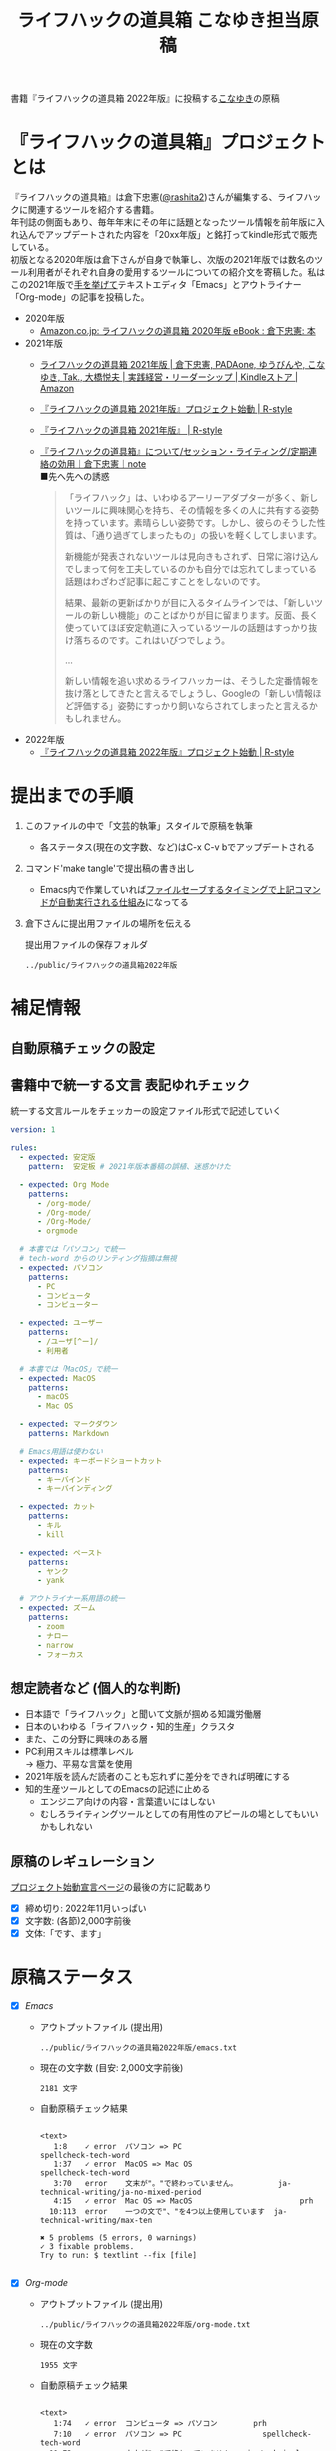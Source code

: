 #+TITLE: ライフハックの道具箱 こなゆき担当原稿
#+PROPERTY: header-args       :mkdirp yes
#+OPTIONS: \n:t

書籍『ライフハックの道具箱 2022年版』に投稿する[[https://twitter.com/_p_snow][こなゆき]]の原稿

* 『ライフハックの道具箱』プロジェクトとは

『ライフハックの道具箱』は倉下忠憲([[https://twitter.com/rashita2][@rashita2]])さんが編集する、ライフハックに関連するツールを紹介する書籍。
年刊誌の側面もあり、毎年年末にその年に話題となったツール情報を前年版に入れ込んでアップデートされた内容を「20xx年版」と銘打ってkindle形式で販売している。
初版となる2020年版は倉下さんが自身で執筆し、次版の2021年版では数名のツール利用者がそれぞれ自身の愛用するツールについての紹介文を寄稿した。私はこの2021年版で[[https://twitter.com/rashita2/status/1455052352340127744][手を挙げて]]テキストエディタ「Emacs」とアウトライナー「Org-mode」の記事を投稿した。

- 2020年版
  - [[https://www.amazon.co.jp/%E3%83%A9%E3%82%A4%E3%83%95%E3%83%8F%E3%83%83%E3%82%AF%E3%81%AE%E9%81%93%E5%85%B7%E7%AE%B1-2020%E5%B9%B4%E7%89%88-%E5%80%89%E4%B8%8B%E5%BF%A0%E6%86%B2-ebook/dp/B08RRQ4ZXS][Amazon.co.jp: ライフハックの道具箱 2020年版 eBook : 倉下忠憲: 本]]
- 2021年版
  + [[https://www.amazon.co.jp/%E3%83%A9%E3%82%A4%E3%83%95%E3%83%8F%E3%83%83%E3%82%AF%E3%81%AE%E9%81%93%E5%85%B7%E7%AE%B1-2021%E5%B9%B4%E7%89%88-%E5%80%89%E4%B8%8B%E5%BF%A0%E6%86%B2-ebook/dp/B09P1LHDPY][ライフハックの道具箱 2021年版 | 倉下忠憲, PADAone, ゆうびんや, こなゆき, Tak., 大橋悦夫 | 実践経営・リーダーシップ | Kindleストア | Amazon]]
  + [[https://rashita.net/blog/?p=30836][『ライフハックの道具箱 2021年版』プロジェクト始動 | R-style]]
  + [[https://rashita.net/blog/?tag=%E3%80%8E%E3%83%A9%E3%82%A4%E3%83%95%E3%83%8F%E3%83%83%E3%82%AF%E3%81%AE%E9%81%93%E5%85%B7%E7%AE%B1-2021%E5%B9%B4%E7%89%88%E3%80%8F][『ライフハックの道具箱 2021年版』 | R-style]]
  + [[https://note.com/rashita/n/n227a80a2446d][『ライフハックの道具箱』について/セッション・ライティング/定期連絡の効用｜倉下忠憲｜note]]
    ■先へ先への誘惑
    #+begin_quote
      「ライフハック」は、いわゆるアーリーアダプターが多く、新しいツールに興味関心を持ち、その情報を多くの人に共有する姿勢を持っています。素晴らしい姿勢です。しかし、彼らのそうした性質は、「通り過ぎてしまったもの」の扱いを軽くしてしまいます。

      新機能が発表されないツールは見向きもされず、日常に溶け込んでしまって何を工夫しているのかも自分では忘れてしまっている話題はわざわざ記事に起こすことをしないのです。

      結果、最新の更新ばかりが目に入るタイムラインでは、「新しいツールの新しい機能」のことばかりが目に留まります。反面、長く使っていてほぼ安定軌道に入っているツールの話題はすっかり抜け落ちるのです。これはいびつでしょう。

      ...

      新しい情報を追い求めるライフハッカーは、そうした定番情報を抜け落としてきたと言えるでしょうし、Googleの「新しい情報ほど評価する」姿勢にすっかり飼いならされてしまったと言えるかもしれません。
    #+end_quote
- 2022年版
  + [[https://rashita.net/blog/?p=31179][『ライフハックの道具箱 2022年版』プロジェクト始動 | R-style]]

* 提出までの手順
:PROPERTIES:
:CREATED:  [2022-11-18 Fri 09:46]
:END:

1. このファイルの中で「文芸的執筆」スタイルで原稿を執筆
   - 各ステータス(現在の文字数、など)はC-x C-v bでアップデートされる
2. コマンド'make tangle'で提出稿の書き出し
   - Emacs内で作業していれば[[file:~/ghq/github.com/p-snow/publications/tangle.el][ファイルセーブするタイミングで上記コマンドが自動実行される仕組み]]になってる
3. 倉下さんに提出用ファイルの場所を伝える

   提出用ファイルの保存フォルダ
   #+name: lhack-toolbox-dir
   #+begin_src emacs-lisp :tangle no :noweb yes :exports results
     (file-relative-name
      (expand-file-name "../public/ライフハックの道具箱2022年版" ".")
      default-directory)
   #+end_src

   #+RESULTS: lhack-toolbox-dir
   : ../public/ライフハックの道具箱2022年版

* 補足情報
:PROPERTIES:
:CREATED:  [2022-11-12 Sat 12:22]
:header-args+: :tangle-mode (identity #o644)
:ID:       1dea9175-0709-4de5-af01-5eb2dfc5a70c
:END:

** 自動原稿チェックの設定
  #+begin_src json :tangle ../config/lhack-tbox.textlintrc :eval no :exports none
    {
      "rules": {
        "preset-ja-technical-writing": {
          "no-exclamation-question-mark": false,
          "sentence-length": {
            "max": 200
          }
        },
        "spellcheck-tech-word": true,
        "textlint-rule-write-good": true,
        "preset-ja-spacing": true,
        "prh": {
          "rulePaths": [
            "./lhack-tbox.yml"
          ]
        }
      }
    }
  #+end_src

** 書籍中で統一する文言 表記ゆれチェック

  統一する文言ルールをチェッカーの設定ファイル形式で記述していく
  #+begin_src yaml :tangle ../config/lhack-tbox.yml :eval no
    version: 1

    rules:
      - expected: 安定版
        pattern:  安定板 # 2021年版本番稿の誤植、迷惑かけた

      - expected: Org Mode
        patterns:
          - /org-mode/
          - /Org-mode/
          - /Org-Mode/
          - orgmode

      # 本書では「パソコン」で統一
      # tech-word からのリンティング指摘は無視
      - expected: パソコン
        patterns:
          - PC
          - コンピュータ
          - コンピューター

      - expected: ユーザー
        patterns:
          - /ユーザ[^ー]/
          - 利用者

      # 本書では「MacOS」で統一
      - expected: MacOS
        patterns:
          - macOS
          - Mac OS

      - expected: マークダウン
        patterns: Markdown

      # Emacs用語は使わない
      - expected: キーボードショートカット
        patterns:
          - キーバインド
          - キーバインディング

      - expected: カット
        patterns:
          - キル
          - kill

      - expected: ペースト
        patterns:
          - ヤンク
          - yank

      # アウトライナー系用語の統一
      - expected: ズーム
        patterns:
          - zoom
          - ナロー
          - narrow
          - フォーカス
  #+end_src

** 想定読者など (個人的な判断)
- 日本語で「ライフハック」と聞いて文脈が掴める知識労働層
- 日本のいわゆる「ライフハック・知的生産」クラスタ
- また、この分野に興味のある層
- PC利用スキルは標準レベル
  → 極力、平易な言葉を使用
- 2021年版を読んだ読者のことも忘れずに差分をできれば明確にする
- 知的生産ツールとしてのEmacsの記述に止める
  - エンジニア向けの内容・言葉遣いにはしない
  - むしろライティングツールとしての有用性のアピールの場としてもいいかもしれない

** 原稿のレギュレーション
  [[https://rashita.net/blog/?p=31179][プロジェクト始動宣言ページ]]の最後の方に記載あり
  + [X] 締め切り: 2022年11月いっぱい
  + [X] 文字数: (各節)2,000字前後
  + [X] 文体:「です、ます」

* 原稿ステータス
- [X] [[* Emacs][Emacs]]
  - アウトプットファイル (提出用)
    #+name: output-emacs
    #+begin_src emacs-lisp :tangle no :noweb yes :exports results
      (file-relative-name
       (file-name-concat "<<lhack-toolbox-dir()>>" "emacs.txt")
       default-directory)
    #+end_src

    #+RESULTS: output-emacs
    : ../public/ライフハックの道具箱2022年版/emacs.txt

  - 現在の文字数 (目安: 2,000文字前後)
    #+begin_src shell :tangle no :noweb yes :exports results
      echo -n $(cat <<output-emacs()>> | wc -m) '文字'
    #+end_src

    #+RESULTS:
    : 2181 文字

  - 自動原稿チェック結果
    #+begin_src shell :tangle no :noweb yes :results output :exports results
      cat "<<output-emacs()>>" | textlint --stdin --config ../config/lhack-tbox.textlintrc | cat -
    #+end_src

    #+RESULTS:
    #+begin_example

    <text>
       1:8    ✓ error  パソコン => PC                         spellcheck-tech-word
       1:37   ✓ error  MacOS => Mac OS                        spellcheck-tech-word
       3:70   error    文末が"。"で終わっていません。         ja-technical-writing/ja-no-mixed-period
       4:15   ✓ error  Mac OS => MacOS                        prh
      10:113  error    一つの文で"、"を4つ以上使用しています  ja-technical-writing/max-ten

    ✖ 5 problems (5 errors, 0 warnings)
    ✓ 3 fixable problems.
    Try to run: $ textlint --fix [file]

    #+end_example

- [X] [[* Org-mode][Org-mode]]
  - アウトプットファイル (提出用)
    #+name: output-org
    #+begin_src emacs-lisp :tangle no :noweb yes :exports results
      (file-relative-name
       (file-name-concat "<<lhack-toolbox-dir()>>" "org-mode.txt")
       default-directory)
    #+end_src

    #+RESULTS: output-org
    : ../public/ライフハックの道具箱2022年版/org-mode.txt

  - 現在の文字数
    #+begin_src shell :tangle no :noweb yes :exports results
      echo -n $(cat <<output-org()>> | wc -m) '文字'
    #+end_src

    #+RESULTS:
    : 1955 文字

  - 自動原稿チェック結果
    #+begin_src shell :tangle no :noweb yes :results output :exports results
      cat "<<output-org()>>" | textlint --stdin --config ../config/lhack-tbox.textlintrc | cat -
    #+end_src

    #+RESULTS:
    #+begin_example

    <text>
       1:74   ✓ error  コンピュータ => パソコン        prh
       7:10   ✓ error  パソコン => PC                  spellcheck-tech-word
      11:72   error    文末が"。"で終わっていません。  ja-technical-writing/ja-no-mixed-period
      19:117  ✓ error  パソコン => PC                  spellcheck-tech-word
      21:105  ✓ error  パソコン => PC                  spellcheck-tech-word

    ✖ 5 problems (5 errors, 0 warnings)
    ✓ 4 fixable problems.
    Try to run: $ textlint --fix [file]

    #+end_example

- [X] [[* 「文芸的プログラミング」と原稿執筆への応用][「文芸的プログラミング」と原稿執筆への応用]]
  - アウトプットファイル (提出用)
    #+name: output-literate
    #+begin_src emacs-lisp :tangle no :noweb yes :exports results
      (file-relative-name
       (file-name-concat "<<lhack-toolbox-dir()>>" "literate-writing.txt")
       default-directory)
    #+end_src

    #+RESULTS: output-literate
    : ../public/ライフハックの道具箱2022年版/literate-writing.txt

  - 現在の文字数
    #+begin_src shell :tangle no :noweb yes :exports results
      echo -n $(cat <<output-literate()>> | wc -m) '文字'
    #+end_src

    #+RESULTS:
    : 1931 文字

  - 自動原稿チェック結果
    #+begin_src shell :tangle no :noweb yes :results output :exports results
      cat "<<output-literate()>>" | textlint --stdin --config ../config/lhack-tbox.textlintrc | cat -
    #+end_src

    #+RESULTS:
    #+begin_example

    <text>
      3:29   ✓ error  コンピュータ => パソコン  prh
      5:135  ✓ error  パソコン => PC            spellcheck-tech-word
      7:205  ✓ error  パソコン => PC            spellcheck-tech-word

    ✖ 3 problems (3 errors, 0 warnings)
    ✓ 3 fixable problems.
    Try to run: $ textlint --fix [file]

    #+end_example

* 原稿
:PROPERTIES:
:CREATED:  [2022-11-29 Tue 14:23]
:END:

注意点: それぞれの節は独立して離れた箇所に配置されるので、節同士で内容が依存するようであってはダメ

** Emacs
:PROPERTIES:
:CREATED:  [2022-11-09 Wed 16:45]
:header-args+: :tangle "../public/ライフハックの道具箱2022年版/emacs.txt"
:ID:       8754255c-d0e2-4b90-98d5-a3ea009c3db2
:END:

- 参考
  + [[https://gihyo.jp/article/2022/11/obsidian-01?utm_source=feed][ローカル環境で動作し、Markdownで書いたノートをつなげるアプリ「Obsidian」とは | gihyo.jp]]
    + Obsidianを紹介する技評サイト内の記事
    + 一般ユーザにObsidianのような多様な切り口で語れるツールの紹介としてお手本になる

*** イントロ・入手方法
:PROPERTIES:
:CREATED:  [2022-11-12 Sat 14:36]
:END:

#+begin_src text :eval no
  Emacsは、パソコン上で動作するテキストエディタです。
  Windows・MacOS・Linux版が無料で利用可能です。
  各OSでのインストール方法は公式サイトをご覧ください。
  WindowsまたはMacOSをお使いで実行可能なアプリファイルを手軽に入手したい方は以下のページからダウンロードするのがよいでしょう。

  Windows版Emacsのダウンロードページ: http://ftp.jaist.ac.jp/pub/GNU/emacs/windows/
  GNU Emacs For Mac OS X: https://emacsformacosx.com/
#+end_src

- Emacsのインストール方法を整理
  1. [X] Executableを公式サイトから入手
     - 公式サイト: [[https://www.gnu.org/software/emacs/][GNU Emacs - GNU Project]]
       + [[http://ftp.jaist.ac.jp/pub/GNU/emacs/windows/][Windows版 Emacsのダウンロードページ]]
       + [[https://emacsformacosx.com/][GNU Emacs For Mac OS X]]
  2. [ ] 利用OSのGUIアプリマネージャを利用
     - 個別利用環境に依存した内容は書かない方がよい
  3. [ ] OSプリインストール版の言及
     - 旧バージョンの利用を促す危険性があるのでNG
     - 近年のMacにはemacsがプリインストールされているのだろうか？
  4. [ ] 利用環境のコマンドラインパッケージマネージャを利用(e.g. brew apt)
     - 本書の想定読者のニーズと不一致
  5. [ ] ソースコードをビルド
     - 本書コンセプトのスコープ外

********** TD TELL: ダウンロードページのリンカナイズを倉下さんに依頼
********** END

*** キーボードで完結するエディタ
:PROPERTIES:
:CREATED:  [2022-11-17 Thu 18:02]
:END:

#+begin_src text :eval no
  プログラムコードの作成から文章執筆まで、テキストデータを扱う作業であれば対応できないものはないと言っても過言ではないほど柔軟性の高いエディタです。
  キーボードのためのエディタという側面もあり、文字入力以外の操作もキーボードで実行可能な設計になっていることが特徴のひとつです。
  離れた場所へのカーソル移動、スクロール、ファイルの削除といった他のアプリならばマウスでおこなう操作もキーボードですばやくできてしまいます。
  多くのショートカットを駆使すれば少ないキータッチで目的の操作がおこなえ、テキスト編集作業がキーボードだけで完結する独特のリズムをもった快楽的な体験となります。
  脳内でのひらめきをテキストへ落とし込むとき、入力装置を操作することでおきる認知的負荷を大きく抑えることのできる稀有なエディタと言えるでしょう。
#+end_src

本書の特徴からEmacsに対して一般的に持ち出される以下のような文脈・視点は排除する
- プログラミング言語編集のための「コードエディタ」としてVS CodeやVimなどとの対比 ([[https://ja.wikipedia.org/wiki/%E3%82%A8%E3%83%87%E3%82%A3%E3%82%BF%E6%88%A6%E4%BA%89#bodyContent][Editor War]])

キーボードのためのエディタ
-

*** EmacsのOS性
:PROPERTIES:
:CREATED:  [2022-11-17 Thu 18:02]
:END:

#+begin_src text :eval no
  一般的なテキストエディタと比べてEmacsのユニークな点は、テキスト編集以外の機能も充実していることでしょう。
  その一例を挙げると、ブラウザ・RSSリーダーなどの情報をインプットするための機能、メール・チャット・SNSなどのコミュニケーションのための機能、ファイラー・バージョン管理などアウトプットを管理するための機能、などがあります。
  通常のテキストエディタがコードや文章を生み出す「アウトプットの場」であるのに対して、Emacsはこのように広い範囲の機能を提供することで「総合的な生産活動の場」として成立します。
  インプットからアウトプットまでのプロセスをEmacsという単一のツールで完結できるので、データの移動や加工、検索などがすべて同じ作法でスムーズにおこなえるのが魅力です。
#+end_src

- [[https://github.com/hayamiz/twittering-mode][twittering-mode]]は利用者の少なさや、コードメンテがあまりされてない状況で書くのは適切か？
  - → 買収からの流れで [[https://codeberg.org/martianh/mastodon.el][mastodon.el]] がにわかに盛り上がってる
  - 本記事では「SNS」とまるめて表記することにした

*** 高いカスタマイズ性
:PROPERTIES:
:CREATED:  [2022-11-17 Thu 18:06]
:END:

#+begin_src text :eval no
  さらにEmacsには、ユーザーの好みに合わせて自由にカスタマイズできるという特性があります。
  カスタマイズできる項目は、各部の色やフォントなどUIの基本的な要素から、キーボードショートカット、各機能の動作を決定する調整値などで、実に幅広くまたその数は膨大です。
  そのうえEmacs Lispというプログミング言語を使えば、Emacsが提供するさまざまな機能を自在に組み合わせて使うことができ、自分の生産活動に特化した至福の環境をつくることができます。
#+end_src

*** 学習コスト
:PROPERTIES:
:CREATED:  [2022-11-17 Thu 18:07]
:END:

#+begin_src text :eval no
  Emacsを快適に使えるようになるためには、その特異なキー操作に慣れたり、設定言語であるEmacs Lispをある程度は理解して書けるようになることが望ましいでしょう。
  使い方を学んでいく上では、Emacs内蔵の充実したマニュアルが役に立ちます。
  また世界中の多数のユーザーから、掲示板・動画・SNS・メーリングリストなどのメディアを通してノウハウを手に入れることもできます。
  さらに近年では、あらかじめ特定の目的のための設定が施されたSpacemacsなどのスターターキットが登場し、初期ユーザーの学習コストを抑えてEmacsを利用開始できる方法として注目を集めています。
#+end_src

preconfigured emacsの呼び方[[https://www.emacswiki.org/emacs/StarterKits][EmacsWiki]]に倣ってスターターキット
- starter kit
- emacs distribution

*** オープンソース
:PROPERTIES:
:CREATED:  [2022-11-12 Sat 14:37]
:END:

#+begin_src text :eval no
  Emacsは長い間オープンソースソフトウェア(OSS)として開発されてきました。
  オープンソースとは、主に有志が開発し、ソースコードはネット上で公開され、誰でも自由に利用できるソフトウェアを生み出す体制のことです。
  この意味で企業が主体となって開発する製品ソフトウェアとは異なる性質をもちます。
  製品ソフトウェアは、企業の経営判断によって開発が終了するといった事態が起こりえますが、OSSではそのようなことはありません。
  もちろんOSSであっても、開発者やユーザーが離れていくことによりプロジェクトが衰退や消滅するケースはあります。
  しかしEmacsには、長年にわたって育まれた層の厚いコミュニティがあり、現在でも活発に活動していることから、数年のうちに消滅するといった心配は無用でしょう。
#+end_src

このパラグラフでは話をオープンソースまでに止めること
OSSの話の延長にはFLOSSの話があり、GNU Emacsの始祖であるストールマンがFree Softwareムーブメントの先導的役割を果たしたことから、この話題を取り上げたくはなるがこの書籍のスコープではない。

*** 2022年のEmacsの話題
:PROPERTIES:
:CREATED:  [2022-11-19 Sat 15:03]
:END:

#+begin_src text :eval no
  2022年の4月にはEmacsのバージョン28.1がリリースされました。
  このバージョンではさまざまな機能の追加や不具合修正が施されています。
  中でも最も注目すべき点は、Emacsの処理速度を格段に速くするための仕組みが導入されたことでしょう。
  ただし、この機能を有効にするためには決められた方法でアプリを作成する必要があります。
  28.1であっても本機能を利用できない場合があることにはご注意ください。
  詳しくは「GccEmacs」というキーワードとご利用のOS名を組み合せてネット検索してみてください。
#+end_src

- 2022年のEmacsトピックは何と言ってもnative comp(GccEmacs)機能が搭載された28.1が出たことだが本書でどう書くかが課題
  - [[https://www.masteringemacs.org/article/whats-new-in-emacs-28-1][What's New in Emacs 28.1? - Mastering Emacs]]
  - 配布しているバイナリはnative compがオンになっているのか？

*** アウトロ・総括
:PROPERTIES:
:CREATED:  [2022-11-12 Sat 14:38]
:END:

#+begin_src text :eval no
  Emacsは使い方を学習する必要でありながらも、使えるようになれば自分のこだわりを徹底的に反映できるツールです。
  自分のための生産活動の場をじっくりつくりあげることに興味のある方にはおすすめします。
#+end_src

** Org Mode
:PROPERTIES:
:ID:       f2ac8a38-bc45-4566-8b50-262cc0c5ac07
:header-args+: :tangle "../public/ライフハックの道具箱2022年版/org-mode.txt"
:END:

*** 丁寧なイントロ
:PROPERTIES:
:CREATED:  [2022-11-20 Sun 13:45]
:END:

#+begin_src text :eval no
  Org Modeの説明の前にテキストエディタEmacsとModeの話をしましょう。
  EmacsにはModeという概念があります。
  Modeとは、特定のコンピュータ言語のために最適化された表示方法や編集コマンドを提供する内部状態のことです。
  Emacsはファイルを開くとき、ファイルに書かれた言語を自動的に判別して適切なModeへの切り替えをします。
  プレーンテキストファイルを開けばText Modeに、JSONファイルを開けばJson Modeに、Pythonのソースコードを開けばPython Modeに切り替わる、といった具合です。

  そしてマークダウンに似た、構造化された文章を表現するための独自記法ファイルを開いたとき有効になるのがOrg Modeです。
  この独自記法を本書ではOrg記法と呼びます。
  Org記法では、アウトラインをはじめハイパーリンク・表・TODOなどの表現ができます。
  Org Modeは、この多様な文書表現を活かして実に多くの機能をユーザーに提供します。
  つまりOrg Modeとは、Emacsを多機能アウトライナーとして使用する場合の名称だとご理解ください。
#+end_src

********** TD TELL: Org Modeの表記を変えたことを連絡
  + Org Mode
  + org-mode
  + Org-Mode
  + Org-mode
********** END


*** アウトライナーとしてのOrg
:PROPERTIES:
:CREATED:  [2022-11-09 Wed 16:45]
:header-args+: :tangle "../public/ライフハックの道具箱2022年版/org-mode.txt"
:END:

#+begin_src text :eval no
  アウトライナーとしてのOrg Modeの特筆すべき点は、Emacsの得意とするキーボード操作でアウトライン項目の折り畳み・移動・ズーム・検索などが自在に素早く行えることでしょう。主要なキーボードショートカットを覚えれば、アウトライン操作と文章作成がキーボードという軸でシームレスにつながり、両手をキーボードのホームポジションから移動させることなく、編集対象に最大限の注意を向けながら作業できます。
#+end_src

*** 機能の紹介                                :ARCHIVE:
:PROPERTIES:
:CREATED:  [2022-11-16 Wed 18:35]
:END:

#+begin_src text :eval no :tangle no
  もう一つ、Org-modeの特長として挙げられるのが、Emacsの拡張性の高さを活かして生み出された多くの機能を無料で利用できる点です。そのすべてを挙げると際限がないほどですが、一例としては、プロジェクト管理・タスクの実行時間の計測・表計算・メモの簡単な取り込み・いろいろな情報源へのリンク・HTMLなどへのエクスポートと言ったものがあります。さらに2021年には、Roam Researchにヒントを得たOrg-roamというパッケージの安定版がリリースされ、本書で言うネットワークファーミングツールとしての機能も備えるようになりました。これらのOrg-modeが提供する豊富な機能とEmacsが持つカスタマイズ性の高さを組み合わせて、日常生活や仕事における知識・タスク・資料などのさまざまな情報を管理・活用する環境をつくることがOrg-modeを使う醍醐味でしょう。
#+end_src

- これは2021年版のOrg Modeが提供する機能に関する記述
- 「多機能」という記述だけでは特に本書の読者には伝わるものは少ない
- 文字数が限られている中でよさを表現するもっとよい方法があるはず

*** 想定される主な使われ方
:PROPERTIES:
:CREATED:  [2022-11-23 Wed 16:31]
:END:

#+begin_src text :eval no
  Org Modeはパソコン上のファイルの中で情報を管理するので、個人での情報の利活用に向いています。
  中でも、タスク管理・ナレッジベース構築・アイデア整理・文章作成・プログラミング開発支援の分野で利用されていることが多い印象です。

  以下のリンクからタスク管理をしている様子を動画でご覧いただくことができます。

  Org My Life 01: Org Modeを使ったタスク・プロジェクト管理方法: https://youtu.be/cpD3OH20KDw

  専用のタスク管理アプリと比べるとずいぶん趣の異なる風景がご覧いただけたのではないでしょうか。
  Emacsは見た目について自由度高く設定できるので、この動画で見たようなダークテーマやフォントサイズはユーザーの好みに合わせて変更できることは付言させてください。

  Org Modeでタスク管理をするときに大活躍するのが動画でも登場したOrg Agendaです。
  Org Agendaは、与えられた条件によってさまざまな視点のタスクリストを動的につくる機能をもちます。
  タスク管理の領域以外にも、Org Modeはさまざまな機能を提供しています。
  ぜひ公式サイトを覗いてご自身の目的にあった機能を見つけてみてください。
#+end_src

*** オープンソース
:PROPERTIES:
:CREATED:  [2022-11-30 Wed 16:11]
:END:

#+begin_src text :eval no
  Org ModeはEmacsと同様にオープンソースで開発されています。
  オープンソースの説明はEmacsの節をご覧ください。
  ソフトウェアとしてのOrg Modeは、コア部分と拡張部分に分けて見ることができます。
  Emacs本体に組み込まれているコア部分はコミュニティで開発・管理されていて、Org Modeの中心となる機能を提供しています。
  拡張部分は世界中の開発者が自由な発想でつくったさまざまな機能を提供するもので、インターネット上で公開されています。
  このような開発体制のため、全体としては巨大なエコシステムを実現しつつ、各ユーザーは好みの拡張機能だけをインストールして利用できます。
#+end_src

*** データと機能の柔軟性
:PROPERTIES:
:CREATED:  [2022-11-30 Wed 16:13]
:END:

#+begin_src text :eval no
  Org Modeで提供される機能は、どれもカスタマイズ性が高く柔軟に動作するのが特徴です。
  その理由は、Org記法で構造化されたテキストデータをEmacs Lispというプログラミング言語で扱えるからでしょう。
  また、データはユーザーのパソコンの中にファイルとして保存されるので、消失するリスクの管理さえすれば何でも自由にできてしまうのが魅力です。
  例えば、Gitを使ってバージョン管理ができますし、文書変換ツールpandocを使ってPDFに出力してチーム共有もできます。
#+end_src

*** 個人の情報管理ツールの選定基準
:PROPERTIES:
:CREATED:  [2022-11-30 Wed 16:12]
:END:

#+begin_src text :eval no
  個人的なデータは人生の中で長くつきあうものです。
  ですからそれを管理するツールは、できれば同じかたちで長く使えるものが望ましいでしょう。
  その意味では、オープンソース体制での開発や、ユーザーデータがテキスト形式でパソコン内に存在する点は、軽視できないポイントと言えるでしょう。
  情報管理ツールを選ぶときは表面的な機能や華々しい見た目だけでなく、さまざまな視点を取り入れてみることをおすすめします。
#+end_src

*** アウトライン構造と私たちの思考方法        :ARCHIVE:
:PROPERTIES:
:CREATED:  [2022-11-29 Tue 17:48]
:END:

#+begin_src text
  上記の動画では、プロジェクトとタスクをアウトラインの親子関係で表現して管理しました。

  一方でタスク同士は横の関係を築き、リストとして表現されました。

  私たちの暮らしはこのような構造をもった情報で溢れていることにお気づきでしょうか。

  このような親子関係または兄弟関係で情報同士の関係性を表して階層化・リスト化するアウトラインの表現力は力があります。




  アウトライン構造のデータは私たちに馴染深い

  による情報表現と私たちの考え方との親和性です。

  情報の親子関係と兄弟関係を利用した階層式とリスト式を組合わせた表現は実世界のかなりのものを表現できます。
  今回はプロジェクト・タスクを表現しましたが、私の身のまわりには溢れています。

  近代社会に生きる私たちは「情報をあつかう」と言ったときに知らず知らずのうちにアウトライン構造を内面化しているのではないでしょうか。

  1.階層式・リスト式の情報表現は実世界のいろいろなものに適用可能。
#+end_src

- 私たちの世界はアウトライン構造の情報で満ちていることを起点にOrgで情報整理することの利点について述べようとしてみたがうまくいかなかったのでボツ

- プロジェクト・タスク
- カレンダー日時(年・月・日)
- 行政管理区分(国・県・自治体)
- 住所
- インターネットドメイン
- 企業内組織図
- 図書分類法
- 生物分類
- Webサイトマップ
- 帳簿

*** MarkdownとOrg記法                         :ARCHIVE:
:PROPERTIES:
:CREATED:  [2022-11-19 Sat 17:20]
:END:

#+begin_src text :eval no
  最後に、Org記法についてふれておきましょう。
  共通部分の仕様が標準化されているマークダウンとは異なり、Org記法はOrg Modeとともに発展してきました。
  つまり、Org Modeでの実装が事実上のOrg記法の標準となっています。

  想像に難くありませんが、Org記法はEmacsおよびOrg Modeの都合を色濃く反映したものになりました。
  その結果、Org記法エディタとしてのOrg Modeは洗練され、関連機能は非常に充実しています。
  一方で、他のエディタでのOrg記法の編集や、Org Mode自体の外部移植には今のところ輝かしい成功の例を見ません。

  個人の情報管理ツールという分野は、ソフトウェア開発の視点から見て難しさを孕んでいると言えます。
  その理由は、長期間の利用に耐えること、多様なユーザーのニーズに応え続けなければいけないこと、マネタイズが難しいこと、などが考えられます。
#+end_src

- 本節は一般ユーザの興味の対象とはなりにくいと判断したのでボツ
- ただこの内容はOrgを取り巻くツール状況についてけっこうよく書けていると思うので保存しておく

Markdownの標準化関連情報 (内容の裏取り)
- [[https://www.rfc-editor.org/rfc/rfc7763][RFC 7763: The text/markdown Media Type]]
- [[https://tex2e.github.io/rfc-translater/html/rfc7764.html][RFC 7764 - Guidance on Markdown: Design Philosophies, Stability Strategies, and Select Registrations 日本語訳]]
- [[https://en.wikipedia.org/wiki/Markdown][Markdown - Wikipedia]]
- [[https://qiita.com/tk0miya/items/eb44760f76acfa248e3d][Markdown 界の新星、Markdown for SSW とは - Qiita]]
- [[https://www.oberlo.com/blog/markdown-editors][You Should Try These Markdown Text-Editors]]


** 「文芸的プログラミング」と原稿執筆への応用
:PROPERTIES:
:CREATED:  [2022-11-18 Fri 16:01]
:header-args+: :tangle "../public/ライフハックの道具箱2022年版/literate-writing.txt"
:END:

*** 文芸的プログラミング (Literate Programming)
:PROPERTIES:
:CREATED:  [2022-11-12 Sat 15:26]
:END:

- 文芸的プログラミング
  + [[https://en.wikipedia.org/wiki/Literate_programming][Literate programming - Wikipedia]]
    #+begin_quote
    According to Knuth,[8][9] literate programming provides higher-quality programs, since it forces programmers to explicitly state the thoughts behind the program, making poorly thought-out design decisions more obvious. Knuth also claims that literate programming provides a first-rate documentation system, which is not an add-on, but is grown naturally in the process of exposition of one's thoughts during a program's creation.
    #+end_quote
  + [[http://www.literateprogramming.com/index.html][Literate Programming]]
  + [[https://www.cs.tufts.edu/~nr/noweb/][Noweb home page]]

**** LP紹介
:PROPERTIES:
:CREATED:  [2022-11-26 Sat 15:23]
:END:

#+begin_src text :eval no
  「文芸的プログラミング」は、D.クヌース氏が提案したプログラミング方法論です。
  ソースコードを書くとき、その理論的背景を説明する文章も同時に書くことを奨励するものです。
  「文芸的」な読みものをつくり上げるように「プログラミング」できるのでこのような名前になりました。

  一般的にプログラミングとは頭の中で理論を構築し、そこからコンピュータの処理内容を考え、それをコードに落とし込む作業だと言えます。
  しかし頭の中だけで組立てられた理論は、正確さが欠けていたり最適でなかったりすることがあります。
  「文芸的プログラミング」では、できるだけ細かい断片ごとにコードと説明文をセットで書くことで、貧弱な理論のもとで書かれようとしているコードを自動的にあぶり出すという効果があります。
  また、コードを作成する人にとって説明文を書く行為はコードについて深く考えることに相当するので、考えながら書くという姿勢を習慣づけることができるよい環境とも言えます。
#+end_src

- 「文芸的プログラミング」はプログラミングの質を向上させる目的のものであってドキュメンテーションジェネレータではない
  + literate programmingは単なるコードとドキュメントを組合わせるシステムではない
    - [[https://en.wikipedia.org/wiki/Literate_programming][Literate programming - Wikipedia]]
      #+begin_quote
      Literate programming is very often misunderstood^{[BROKEN LINK: cite_note-MJD2000-12]]} to refer only to formatted documentation produced from a common file with both source code and comments – which is properly called documentation generation – or to voluminous commentaries included with code. This is the converse of literate programming:
      #+end_quote
- この意味で2021年版の記述には問題があった
  + 2021年版の記述
    #+begin_src text :eval no :tangle no
      一方で、Org-modeはプログラムコードの作成にも貢献します。一般的にプログラムコードを書く場合、コードの中にコメントとして変数や関数または処理の説明を書いて読み手にプログラムの意図を伝えます。ところが、コメントとして書ける分量は限定的であり、表現力も乏しいことから、プログラムの説明をする手段として充分とは言いがたい面があります。

      この問題を解決する手段をOrg-modeは備えています。Org-modeではコードブロックという、コードを収めるための記述様式があり、これは文書中のどこにでも、何個でも配置することができます。このコードブロックの仕組みを使うと、コードの中にコメントとして説明を書くという従来の構造とは逆の、つまり、説明(ドキュメント)の中にコードを書くという構造をつくることができます。ここでのポイントは、ドキュメント内に分散的に配置されたコードの断片は、Org-modeの機能を使うことにより、結合されてドキュメントとは別の一つの実行可能ファイルとして出力できる点です。

      この仕組みを使うメリットはいくつかあります。まず、ドキュメントはOrg-modeの形式で書けるので、アウトラインの階層構造などを使って表現力豊かにに記述できます。そして、ドキュメント内の各説明とそれを実現するコードを対応するかたちで配置できるので、プログラムの読み手の理解を深めます。「文芸的プログラミング」と呼ばれるこの手法は、プログラム作成のパラダイムを変えうる試みであり、適用範囲も広いため、一部で注目を集めています。Org-modeは文芸的プログラミングを強力にサポートするプラットフォームです。
    #+end_src


**** WEBシステムの説明
:PROPERTIES:
:CREATED:  [2022-11-26 Sat 15:26]
:END:

#+begin_src text :eval no
  クヌース氏は方法論とともに「文芸的プログラミング」を支援するシステムも発表しています。
  このシステムでは、主に2つの機能を提供します。
  1つは、上記で説明したような、コードと説明文が共存する文書を作成可能にする環境の提供です。
  もう1つは、この文書からコードだけを抜き出し、パソコン上で実行可能なファイルを別途作成する機能です。
#+end_src

**** LPツールとしてのOrg Mode
:PROPERTIES:
:CREATED:  [2022-11-27 Sun 16:52]
:END:

#+begin_src text :eval no
  「文芸的プログラミング」を支援するツールはクヌース氏の発表したもののほかにもいくつか存在します。
  そのうちの1つがOrg Modeです。
  Org Modeではコードブロックという、コードを収めるための記述様式があります。
  これはOrg記法の文書中のどこにでも何個でも配置できます。
  この特性を利用してコードと説明文が寄り添う文書を作成できます。
  またコードブロック内のコードだけを集約して吐き出すことができ、この結果がパソコンで実行可能なファイルとなります。
#+end_src

*** 執筆への応用
:PROPERTIES:
:CREATED:  [2022-11-21 Mon 12:21]
:END:

#+begin_src text :eval no
  さて、Org Modeのコードブロックに記述可能なのはプログラミングのコードだけではありません。
  日本語で書かれた一般的な文章も入れられるのです。
  この性質を利用すると、例えばコードブロック内に文章を置き、その文章の作成に役立つ情報を周辺に共存させることができます。
  これは、「文芸的プログラミング」の手法を本や論文の原稿執筆に応用できることを意味します。
  原稿の素材となるメモや執筆に必要な周辺情報を揃えながら、原稿をつくり上げていくスタイルが可能なのです。
#+end_src

**** 本原稿を実践例として
:PROPERTIES:
:CREATED:  [2022-11-27 Sun 12:58]
:END:

#+begin_src text :eval no
  実はみなさんが今読んでいるこの原稿は、この応用手法によってつくり上げられ、Org Modeの機能によって単独ファイルとして書き出されたものです。
  全体の文書は以下のURLから参照できます。

  https://github.com/p-snow/publications/blob/main/sources/toolbox-for-lifehacking.org
#+end_src

- メモの種類と効能
  + 本書全体の説明と執筆までの経緯
    + 翌年執筆時のための情報整理など
  + 原稿の締切・文体・文字数の制限
    + 原稿の基本事項の遵守性の担保
  + 構文チェック結果
    + 常に更新されるので執筆最終段階でのカタストロフなエラーを防衛
  + パラグラフ毎にタイトル付けしてアウトライン化
    + とにかく仮でもタイトルをつけることによってそこに書いていく文章の軸ができる
  + 書いた内容を裏付ける情報源へのリンク
    + 情報の正確性
  + 疑似他者からのツッコミ
    + とにかく筆を前に進める効果あり

- 作成された文章(アウトプット)は読者のためのストリーム
- 「文芸的執筆」で書かれるのは著者のための文脈
- 読者に見せたい景色と著者が見るべき景色は違う
- キーワード「タングル(tangle)」

「文芸的ライティング」に関連しそうな記事
- [[https://rashita.net/blog/?p=31107][執筆はメモからはじめる | R-style]]
- [[https://www.amazon.co.jp/s/?ie=UTF8&keywords=%E3%83%A9%E3%82%A4%E3%83%86%E3%82%A3%E3%83%B3%E3%82%B0%E3%81%AE%E5%93%B2%E5%AD%A6&index=aps&jp-ad-ap=0&tag=googhydr-22&ref=pd_sl_90c3vl0xf7_e&adgrpid=123096038613&hvpone=&hvptwo=&hvadid=526999532797&hvpos=&hvnetw=g&hvrand=13513219974531199108&hvqmt=e&hvdev=c&hvdvcmdl=&hvlocint=&hvlocphy=1009441&hvtargid=kwd-1348666690798&hydadcr=13759_10902662&gclid=EAIaIQobChMInM65-LXI-wIVlLmWCh2weAaGEAAYASAAEgKK-fD_BwE][Amazon.co.jp : ライティングの哲学]]
  + [[https://ji-sedai.jp/series/outliner/02.html][第2回 制約と諦めのススメ - 苦しみの執筆論　千葉雅也×山内朋樹×読書猿×瀬下翔太：アウトライナー座談会 | ジセダイ]]
    #+begin_quote
    山内　ですね。あとぼくの場合は原稿の書き始めの負荷を下げるとともに、ちゃんと終わらせるってことも重要なテーマで。内容的にも期日的にも。なので依頼が来たらその時点でトピックの頭に〆切の月日を明示したり、下位トピックの冒頭にこの原稿の文字数や方針といったメタ情報のトピックを立てたりするんですよ。原稿があらぬ方向に向かってぐちゃぐちゃになっていったり、〆切間近になっても全体を顧みずに同じ箇所をひたすらこねくり回したりしないように、常に意識しておいたほうがいいメタ情報を可視化しておく。ほとんど行動療法的にこの問題には対処しています。
    #+end_quote
  + [[https://ji-sedai.jp/series/outliner/03.html][第3回「考えること」と「書くこと」 - 苦しみの執筆論　千葉雅也×山内朋樹×読書猿×瀬下翔太：アウトライナー座談会 | ジセダイ]]
    #+begin_quote
    ツールが思考に対してどんな影響を与えたかという話について、千葉さんの言葉を拝借していえば、「思考しないで思考する」ことに使えているのかなと。アウトライナー上で作業していることが、かなりの部分、全部ではないですが思考の肩代わりをしてくれている。アウトライナー上でどういう作業をどういう手順でやるかということも、手の動きとしてある程度決まってきていて。並べ替える、分割する、分析する、詳細を決めてもう一回隠して......ということを手が覚えていて、頭でやらないといけないことを肩代わりしてくれている、という影響はあった気がしますね。
    ...
    書きながらよく詰まることがあるわけです。詰まったらなにをするかというと、「これは知識が足りない詰まり方だから調査をする」「これはアイデアが足りなかったから、『アイデア大全』の技法リストのなかからふたつみっつ飛ばしてなにか使う。突破できたら次に行く」というふうにします。
    #+end_quote
- [[https://dot.asahi.com/wa/2022091500019.html?page=1][朝日新聞記者の「文章術」 “先に見出しを考える”が吉？〈週刊朝日〉 | AERA dot. (アエラドット)]]
- [[https://cyblog.jp/354][考えてから書くか、考えながら書くか | シゴタノ！]]
**** どんな情報を揃えながら書くのか
:PROPERTIES:
:CREATED:  [2022-11-27 Sun 11:08]
:END:

#+begin_src text :eval no
  以下では、上記文書の中でどのような情報を揃えながら原稿を書いたのかを、その効能を考察しながら説明してみます。
#+end_src

#+name: count
#+HEADER: :var init="1"
#+begin_src shell :noweb no :eval yes :tangle no :results output :var cfile="tmp-count.txt" :exports none
  if [ -f ${cfile} ]; then
    counter=$(cat ${cfile})
  else
    counter=${init}
  fi

  echo -n $((${counter} + 1)) > ${cfile}
  echo -n ${counter}
#+end_src

***** バックグラウンド情報
:PROPERTIES:
:CREATED:  [2022-11-28 Mon 15:24]
:END:

#+begin_src text :noweb yes
  <<count()>>つ目は、書籍全体の説明や私が執筆するまでの経緯などのバックグラウンド情報です。
  年刊誌である本書へは毎年アップデートした内容を寄稿するのですが、基本事項を再確認して1年ぶりの執筆をスムーズに再スタートさせるのに役立ちます。
#+end_src

***** 自動原稿チェック
:PROPERTIES:
:CREATED:  [2022-11-29 Tue 11:29]
:END:

#+begin_src text :noweb yes
  <<count()>>つ目は、自動原稿チェックのためのルールとチェック結果です。
  本書で要求される表現方針と普段の自分の言葉遣いとのミスマッチを予め洗い出しておき、ルール違反を即座に検知できる仕組みをつくります。
  特に締切間際の慌しい状況で見落しがちな初歩的な問題の発見・修正に役立ちます。
#+end_src
***** 疑似小見出し
:PROPERTIES:
:CREATED:  [2022-11-29 Tue 11:40]
:END:

#+begin_src text :noweb yes
  <<count()>>つ目は、文脈的な塊につける疑似小見出しです。
  文章を書いた後で文脈を見つけて名付けることもありますし、逆に小見出しをつけてから書き始めることもあります。
  前者はアウトライン操作をするときの最小単位として利用できますし、後者は文章の軸がぶれることなく書き進めるのに役立ちます。
#+end_src
***** 情報源へのリンク
:PROPERTIES:
:CREATED:  [2022-11-29 Tue 11:42]
:END:

#+begin_src text :noweb tangle
  <<count()>>つ目は、参考にした情報源へのリンクです。
  文章内で書いた情報の正確性の確認などをハイスピードで実施できます。
#+end_src
***** ツッコミ
:PROPERTIES:
:CREATED:  [2022-11-29 Tue 11:43]
:END:

#+begin_src text :noweb tangle
  <<count()>>つ目は、とりあえず書いた原稿に対して思い浮かんだツッコミです。
  ツッコミから重要な気づきを得られることもありますが、今は書き進めたいという段階では足枷になり得ます。
  ツッコミを保存することで心安らかに筆を進めることができます。
#+end_src
**** 総括
:PROPERTIES:
:CREATED:  [2022-11-29 Tue 11:54]
:END:

#+begin_src text
  以上は私の実践ですが、工夫次第でいろいろな執筆手法を実装できる枠組みであることがこの仕組みのよいところです。
  みなさんも自分で描いた執筆方法を具現化する場としてこのような仕組みを取り入れてみてはいかがでしょうか。
#+end_src
* ToDo
:PROPERTIES:
:CREATED:  [2022-12-06 Tue 14:14]
:END:

以下のコードを実行するとこのファイルのTODOを確認できる

#+begin_src emacs-lisp
  (let ((org-agenda-files `(,(buffer-file-name))))
    (org-agenda nil "t"))
#+end_src
